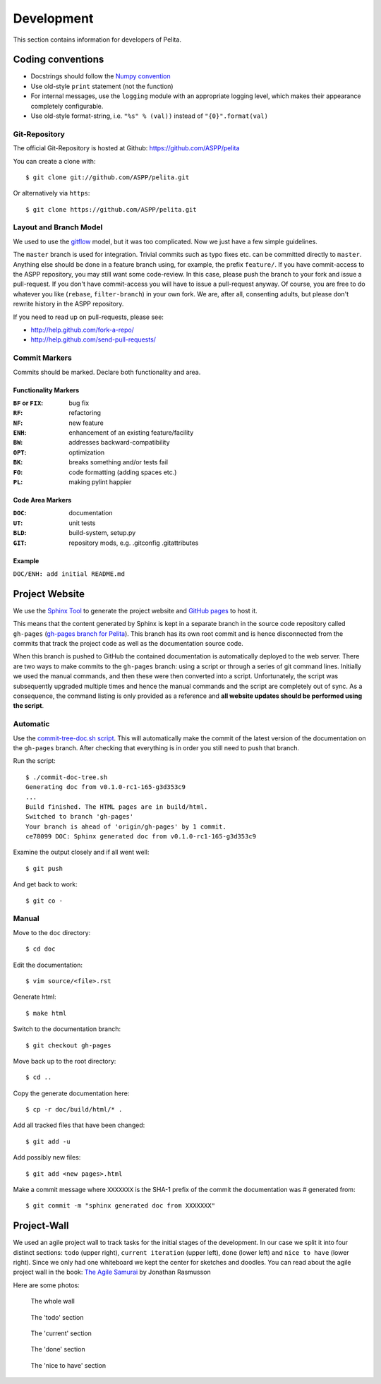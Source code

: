 ===========
Development
===========

This section contains information for developers of Pelita.

Coding conventions
==================

* Docstrings should follow the `Numpy convention
  <https://github.com/numpy/numpy/blob/master/doc/HOWTO_DOCUMENT.rst.txt>`_
* Use old-style ``print`` statement (not the function)
* For internal messages, use the ``logging`` module with an appropriate logging
  level, which makes their appearance completely configurable.
* Use old-style format-string, i.e. ``"%s" % (val))`` instead of
  ``"{0}".format(val)``

Git-Repository
--------------

The official Git-Repository is hosted at Github:
`https://github.com/ASPP/pelita <https://github.com/ASPP/pelita>`_

You can create a clone with::

    $ git clone git://github.com/ASPP/pelita.git

Or alternatively via ``https``::

    $ git clone https://github.com/ASPP/pelita.git


Layout and Branch Model
-----------------------

We used to use the `gitflow <https://github.com/nvie/gitflow>`_ model, but it
was too complicated. Now we just have a few simple guidelines.

The ``master`` branch is used for integration. Trivial commits such as typo
fixes etc. can be committed directly to ``master``. Anything else should be done
in a feature branch using, for example, the prefix ``feature/``. If you have
commit-access to the ASPP repository, you may still want some code-review. In
this case, please push the branch to your fork and issue a pull-request. If you
don't have commit-access you will have to issue a pull-request anyway. Of
course, you are free to do whatever you like (``rebase``, ``filter-branch``) in
your own fork. We are, after all, consenting adults, but please don't rewrite
history in the ASPP repository.

If you need to read up on pull-requests, please see:

* http://help.github.com/fork-a-repo/
* http://help.github.com/send-pull-requests/

Commit Markers
--------------

Commits should be marked. Declare both functionality and area.

Functionality Markers
+++++++++++++++++++++

:``BF`` or ``FIX``: bug fix
:``RF``: refactoring
:``NF``: new feature
:``ENH``: enhancement of an existing feature/facility
:``BW``: addresses backward-compatibility
:``OPT``: optimization
:``BK``: breaks something and/or tests fail
:``FO``: code formatting (adding spaces etc.)
:``PL``: making pylint happier

Code Area Markers
+++++++++++++++++

:``DOC``: documentation
:``UT``: unit tests
:``BLD``: build-system, setup.py
:``GIT``: repository mods, e.g. .gitconfig .gitattributes

Example
+++++++

``DOC/ENH: add initial README.md``


Project Website
===============

We use the `Sphinx Tool <http://sphinx.pocoo.org/>`_ to generate the project
website and `GitHub pages <http://pages.github.com/>`_ to host it.

This means that the content generated by Sphinx is kept in a separate branch in the
source code repository called ``gh-pages`` (`gh-pages branch for Pelita
<https://github.com/ASPP/pelita/commits/gh-pages>`_). This branch has its
own root commit and is hence disconnected from the commits that track the
project code as well as the documentation source code.

When this branch is pushed to GitHub the contained documentation is
automatically deployed to the web server. There are two ways to make commits to
the ``gh-pages`` branch: using a script or through a series of git
command lines.
Initially we used the manual commands, and then these were then
converted into a script. Unfortunately, the script
was subsequently upgraded multiple times and hence the manual commands and
the script are completely out of sync. As a consequence, the command listing is only
provided as a reference and **all website updates should be performed
using the script**.

Automatic
---------

Use the `commit-tree-doc.sh script
<https://github.com/ASPP/pelita/blob/develop/commit-doc-tree.sh>`_.  This
will automatically make the commit of the latest version of the documentation on
the ``gh-pages`` branch. After checking that everything is in order you still need
to push that branch.

Run the script::

    $ ./commit-doc-tree.sh
    Generating doc from v0.1.0-rc1-165-g3d353c9
    ...
    Build finished. The HTML pages are in build/html.
    Switched to branch 'gh-pages'
    Your branch is ahead of 'origin/gh-pages' by 1 commit.
    ce78099 DOC: Sphinx generated doc from v0.1.0-rc1-165-g3d353c9

Examine the output closely and if all went well::

    $ git push

And get back to work::

    $ git co -

Manual
------

Move to the ``doc`` directory::

    $ cd doc

Edit the documentation::

    $ vim source/<file>.rst

Generate html::

    $ make html

Switch to the documentation branch::

    $ git checkout gh-pages

Move back up to the root directory::

    $ cd ..

Copy the generate documentation here::

    $ cp -r doc/build/html/* .

Add all tracked files that have been changed::

    $ git add -u

Add possibly new files::

    $ git add <new pages>.html

Make a commit message where ``XXXXXXX`` is the SHA-1
prefix of the commit the documentation was # generated from::

    $ git commit -m "sphinx generated doc from XXXXXXX"


Project-Wall
============

We used an agile project wall to track tasks for the initial stages of the
development. In our case we split it into four distinct sections: ``todo``
(upper right), ``current iteration`` (upper left), ``done`` (lower left) and
``nice to have`` (lower right). Since we only had one whiteboard we kept the
center for sketches and doodles.  You can read about the agile project wall in
the book: `The Agile Samurai
<http://pragprog.com/book/jtrap/the-agile-samurai>`_ by Jonathan Rasmusson

Here are some photos:


.. figure:: images/project_wall_full.jpg
   :width: 820px
   :alt: the whole wall

   The whole wall


.. figure:: images/project_wall_todo.jpg
   :width: 640px
   :alt: The 'todo' section

   The 'todo' section

.. figure:: images/project_wall_current.jpg
   :width: 640px
   :alt: the 'current' section

   The 'current' section

.. figure:: images/project_wall_done.jpg
   :width: 640px
   :alt: the done section

   The 'done' section

.. figure:: images/project_wall_nice.jpg
   :width: 640px
   :alt: the nice to have section

   The 'nice to have' section
